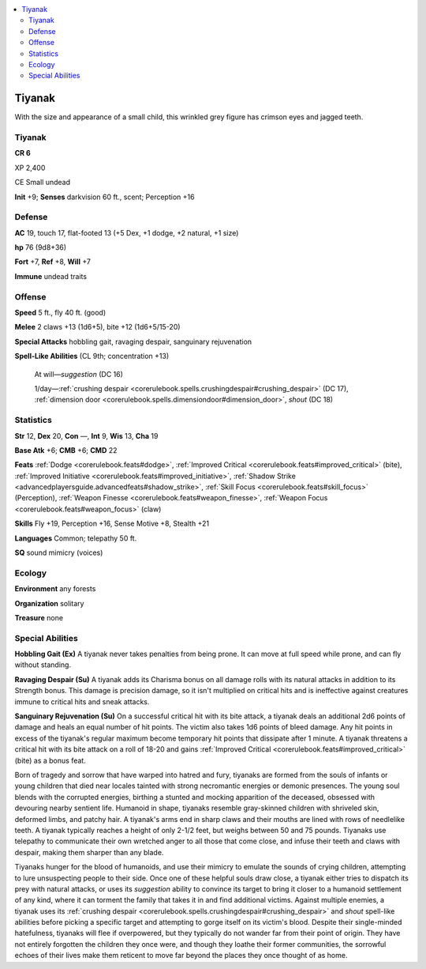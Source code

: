 
.. _`bestiary5.tiyanak`:

.. contents:: \ 

.. _`bestiary5.tiyanak#tiyanak`:

Tiyanak
********

With the size and appearance of a small child, this wrinkled grey figure has crimson eyes and jagged teeth.

Tiyanak
========

**CR 6** 

XP 2,400

CE Small undead

\ **Init**\  +9; \ **Senses**\  darkvision 60 ft., scent; Perception +16

.. _`bestiary5.tiyanak#defense`:

Defense
========

\ **AC**\  19, touch 17, flat-footed 13 (+5 Dex, +1 dodge, +2 natural, +1 size)

\ **hp**\  76 (9d8+36)

\ **Fort**\  +7, \ **Ref**\  +8, \ **Will**\  +7

\ **Immune**\  undead traits

.. _`bestiary5.tiyanak#offense`:

Offense
========

\ **Speed**\  5 ft., fly 40 ft. (good)

\ **Melee**\  2 claws +13 (1d6+5), bite +12 (1d6+5/15-20)

\ **Special Attacks**\  hobbling gait, ravaging despair, sanguinary rejuvenation

\ **Spell-Like Abilities**\  (CL 9th; concentration +13)

 At will—\ *suggestion*\  (DC 16)

 1/day—:ref:`crushing despair <corerulebook.spells.crushingdespair#crushing_despair>`\  (DC 17), :ref:`dimension door <corerulebook.spells.dimensiondoor#dimension_door>`\ , \ *shout*\  (DC 18)

.. _`bestiary5.tiyanak#statistics`:

Statistics
===========

\ **Str**\  12, \ **Dex**\  20, \ **Con**\  —, \ **Int**\  9, \ **Wis**\  13, \ **Cha**\  19

\ **Base Atk**\  +6; \ **CMB**\  +6; \ **CMD**\  22

\ **Feats**\  :ref:`Dodge <corerulebook.feats#dodge>`\ , :ref:`Improved Critical <corerulebook.feats#improved_critical>`\  (bite), :ref:`Improved Initiative <corerulebook.feats#improved_initiative>`\ , :ref:`Shadow Strike <advancedplayersguide.advancedfeats#shadow_strike>`\ , :ref:`Skill Focus <corerulebook.feats#skill_focus>`\  (Perception), :ref:`Weapon Finesse <corerulebook.feats#weapon_finesse>`\ , :ref:`Weapon Focus <corerulebook.feats#weapon_focus>`\  (claw)

\ **Skills**\  Fly +19, Perception +16, Sense Motive +8, Stealth +21

\ **Languages**\  Common; telepathy 50 ft.

\ **SQ**\  sound mimicry (voices)

.. _`bestiary5.tiyanak#ecology`:

Ecology
========

\ **Environment**\  any forests

\ **Organization**\  solitary

\ **Treasure**\  none

.. _`bestiary5.tiyanak#special_abilities`:

Special Abilities
==================

\ **Hobbling Gait (Ex)**\  A tiyanak never takes penalties from being prone. It can move at full speed while prone, and can fly without standing.

\ **Ravaging Despair (Su)**\  A tiyanak adds its Charisma bonus on all damage rolls with its natural attacks in addition to its Strength bonus. This damage is precision damage, so it isn't multiplied on critical hits and is ineffective against creatures immune to critical hits and sneak attacks.

\ **Sanguinary Rejuvenation (Su)**\  On a successful critical hit with its bite attack, a tiyanak deals an additional 2d6 points of damage and heals an equal number of hit points. The victim also takes 1d6 points of bleed damage. Any hit points in excess of the tiyanak's regular maximum become temporary hit points that dissipate after 1 minute. A tiyanak threatens a critical hit with its bite attack on a roll of 18-20 and gains :ref:`Improved Critical <corerulebook.feats#improved_critical>`\  (bite) as a bonus feat.

Born of tragedy and sorrow that have warped into hatred and fury, tiyanaks are formed from the souls of infants or young children that died near locales tainted with strong necromantic energies or demonic presences. The young soul blends with the corrupted energies, birthing a stunted and mocking apparition of the deceased, obsessed with devouring nearby sentient life. Humanoid in shape, tiyanaks resemble gray-skinned children with shriveled skin, deformed limbs, and patchy hair. A tiyanak's arms end in sharp claws and their mouths are lined with rows of needlelike teeth. A tiyanak typically reaches a height of only 2-1/2 feet, but weighs between 50 and 75 pounds. Tiyanaks use telepathy to communicate their own wretched anger to all those that come close, and infuse their teeth and claws with despair, making them sharper than any blade.

Tiyanaks hunger for the blood of humanoids, and use their mimicry to emulate the sounds of crying children, attempting to lure unsuspecting people to their side. Once one of these helpful souls draw close, a tiyanak either tries to dispatch its prey with natural attacks, or uses its \ *suggestion*\  ability to convince its target to bring it closer to a humanoid settlement of any kind, where it can torment the family that takes it in and find additional victims. Against multiple enemies, a tiyanak uses its :ref:`crushing despair <corerulebook.spells.crushingdespair#crushing_despair>`\  and \ *shout*\  spell-like abilities before picking a specific target and attempting to gorge itself on its victim's blood. Despite their single-minded hatefulness, tiyanaks will flee if overpowered, but they typically do not wander far from their point of origin. They have not entirely forgotten the children they once were, and though they loathe their former communities, the sorrowful echoes of their lives make them reticent to move far beyond the places they once thought of as home.

